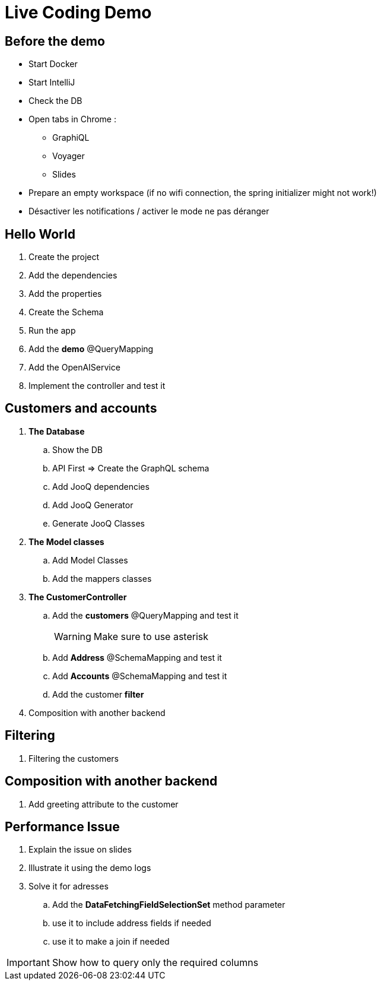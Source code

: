 = Live Coding Demo

== Before the demo

- Start Docker
- Start IntelliJ
- Check the DB
- Open tabs in Chrome :
** GraphiQL
** Voyager
** Slides

- Prepare an empty workspace (if no wifi connection, the spring initializer might not work!)
- Désactiver les notifications / activer le mode ne pas déranger

==  Hello World
. Create the project
. Add the dependencies
. Add the properties
. Create the Schema
. Run the app
. Add the *demo* @QueryMapping
. Add the OpenAIService
. Implement the controller and test it

== Customers and accounts

. *The Database*
.. Show the DB
.. API First => Create the GraphQL schema
.. Add JooQ dependencies
.. Add JooQ Generator
.. Generate JooQ Classes
. *The Model classes*
.. Add Model Classes
.. Add the mappers classes
. *The CustomerController*
.. Add the *customers* @QueryMapping and test it
+
[WARNING]
====
Make sure to use asterisk
====
.. Add *Address* @SchemaMapping and test it
.. Add *Accounts* @SchemaMapping and test it
.. Add the customer *filter*
. Composition with another backend

== Filtering

. Filtering the customers

== Composition with another backend

. Add greeting attribute to the customer

== Performance Issue

. Explain the issue on slides
. Illustrate it using the demo logs
. Solve it for adresses
.. Add the *DataFetchingFieldSelectionSet* method parameter
.. use it to include address fields if needed
.. use it to make a join if needed


[IMPORTANT]
====
Show how to query only the required columns
====

